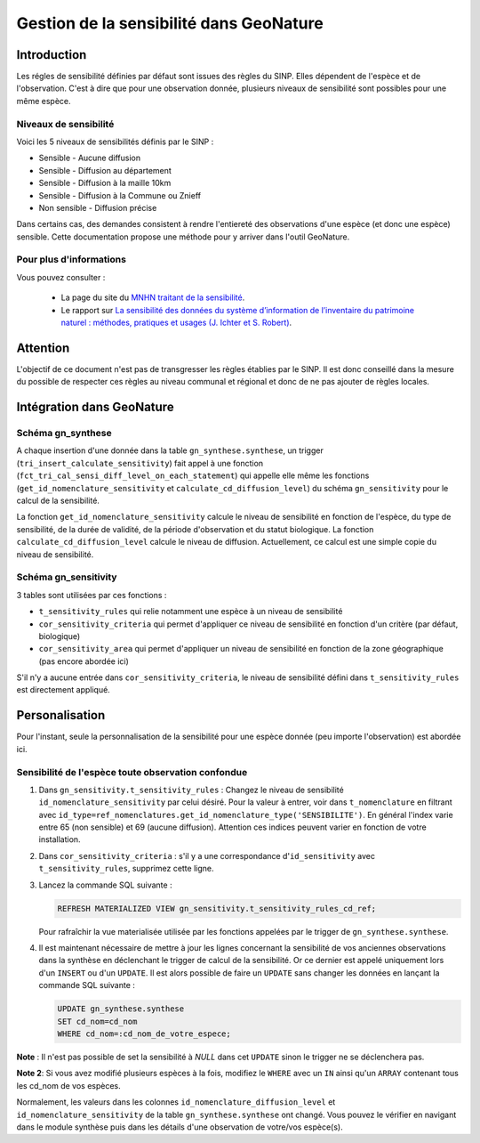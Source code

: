 Gestion de la sensibilité dans GeoNature
========================================

Introduction
------------

Les régles de sensibilité définies par défaut sont issues des règles
du SINP.
Elles dépendent de l'espèce et de l'observation. C'est à dire que
pour une observation donnée, plusieurs niveaux de sensibilité sont
possibles pour une même espèce.

Niveaux de sensibilité
^^^^^^^^^^^^^^^^^^^^^^

Voici les 5 niveaux de sensibilités définis par le SINP :


* Sensible - Aucune diffusion
* Sensible - Diffusion au département
* Sensible - Diffusion à la maille 10km
* Sensible - Diffusion à la Commune ou Znieff
* Non sensible - Diffusion précise

Dans certains cas, des demandes consistent à rendre l'entiereté des observations
d'une espèce (et donc une espèce) sensible.
Cette documentation propose une méthode pour y arriver dans l'outil GeoNature.

Pour plus d'informations
^^^^^^^^^^^^^^^^^^^^^^^^

Vous pouvez consulter :

   - La page du site du `MNHN traitant de la sensibilité <https://inpn.mnhn.fr/programme/donnees-observations-especes/references/sensibilite>`_.
   - Le rapport sur `La sensibilité des données du système  d’information  de l’inventaire  du  patrimoine naturel : méthodes, pratiques et usages (J. Ichter et S. Robert) <https://inpn.mnhn.fr/docs-web/docs/download/355449>`_. 

Attention
---------

L'objectif de ce document n'est pas de transgresser les règles établies par
le SINP. Il est donc conseillé dans la mesure du possible de respecter ces 
règles au niveau communal et régional et donc de ne pas ajouter de règles 
locales.

Intégration dans GeoNature
--------------------------

Schéma gn_synthese
^^^^^^^^^^^^^^^^^^

A chaque insertion d'une donnée dans la table ``gn_synthese.synthese``,
un trigger (``tri_insert_calculate_sensitivity``) fait appel à une
fonction (``fct_tri_cal_sensi_diff_level_on_each_statement``) qui appelle
elle même les fonctions (``get_id_nomenclature_sensitivity`` et
``calculate_cd_diffusion_level``) du schéma ``gn_sensitivity`` pour le
calcul de la sensibilité.

La fonction ``get_id_nomenclature_sensitivity`` calcule le niveau de
sensibilité en fonction de l'espèce, du type de sensibilité, de la durée
de validité, de la période d'observation et du statut biologique.
La fonction ``calculate_cd_diffusion_level`` calcule le niveau de diffusion. 
Actuellement, ce calcul est une simple copie du niveau de sensibilité.

Schéma gn_sensitivity
^^^^^^^^^^^^^^^^^^^^^

3 tables sont utilisées par ces fonctions :


* ``t_sensitivity_rules`` qui relie notamment une espèce à un niveau de
  sensibilité
* ``cor_sensitivity_criteria`` qui permet d'appliquer ce niveau de
  sensibilité en fonction d'un critère (par défaut, biologique)
* ``cor_sensitivity_area`` qui permet d'appliquer un niveau de
  sensibilité en fonction de la zone géographique (pas encore abordée
  ici)

S'il n'y a aucune entrée dans ``cor_sensitivity_criteria``, le niveau de
sensibilité défini dans ``t_sensitivity_rules`` est directement appliqué.


Personalisation
---------------

Pour l'instant, seule la personnalisation de la sensibilité pour
une espèce donnée (peu importe l'observation) est abordée ici.

Sensibilité de l'espèce toute observation confondue
^^^^^^^^^^^^^^^^^^^^^^^^^^^^^^^^^^^^^^^^^^^^^^^^^^^


#. Dans ``gn_sensitivity.t_sensitivity_rules`` : Changez le niveau de
   sensibilité ``id_nomenclature_sensitivity`` par celui désiré. Pour la
   valeur à entrer, voir dans ``t_nomenclature`` en filtrant avec
   ``id_type=ref_nomenclatures.get_id_nomenclature_type('SENSIBILITE')``. En général l'index varie entre 65 (non sensible) et 69
   (aucune diffusion). Attention ces indices peuvent varier en fonction de 
   votre installation.
#. Dans ``cor_sensitivity_criteria`` : s'il y a une correspondance
   d'``id_sensitivity`` avec ``t_sensitivity_rules``, supprimez cette ligne.
#. Lancez la commande SQL suivante :

   .. code-block:: sql

       REFRESH MATERIALIZED VIEW gn_sensitivity.t_sensitivity_rules_cd_ref;

   Pour rafraîchir la vue materialisée utilisée par les fonctions
   appelées par le trigger de ``gn_synthese.synthese``.
#. Il est maintenant nécessaire de mettre à jour les lignes concernant
   la sensibilité de vos anciennes observations dans la synthèse en
   déclenchant le trigger de calcul de la sensibilité. Or ce dernier est
   appelé uniquement lors d'un ``INSERT`` ou d'un ``UPDATE``. Il est alors
   possible de faire un ``UPDATE`` sans changer les données en lançant la
   commande SQL suivante :

   .. code-block:: sql

       UPDATE gn_synthese.synthese
       SET cd_nom=cd_nom
       WHERE cd_nom=:cd_nom_de_votre_espece;

**Note** : Il n'est pas possible de set la sensibilité à *NULL* dans
cet ``UPDATE`` sinon le trigger ne se déclenchera pas.

**Note 2**: Si vous avez modifié plusieurs espèces à la fois, modifiez
le ``WHERE`` avec un ``IN`` ainsi qu'un ``ARRAY`` contenant tous les cd_nom
de vos espèces.

Normalement, les valeurs dans les colonnes
``id_nomenclature_diffusion_level`` et ``id_nomenclature_sensitivity`` de la table ``gn_synthese.synthese`` ont
changé. Vous pouvez le vérifier en navigant dans le module synthèse
puis dans les détails d'une observation de votre/vos espèce(s).
